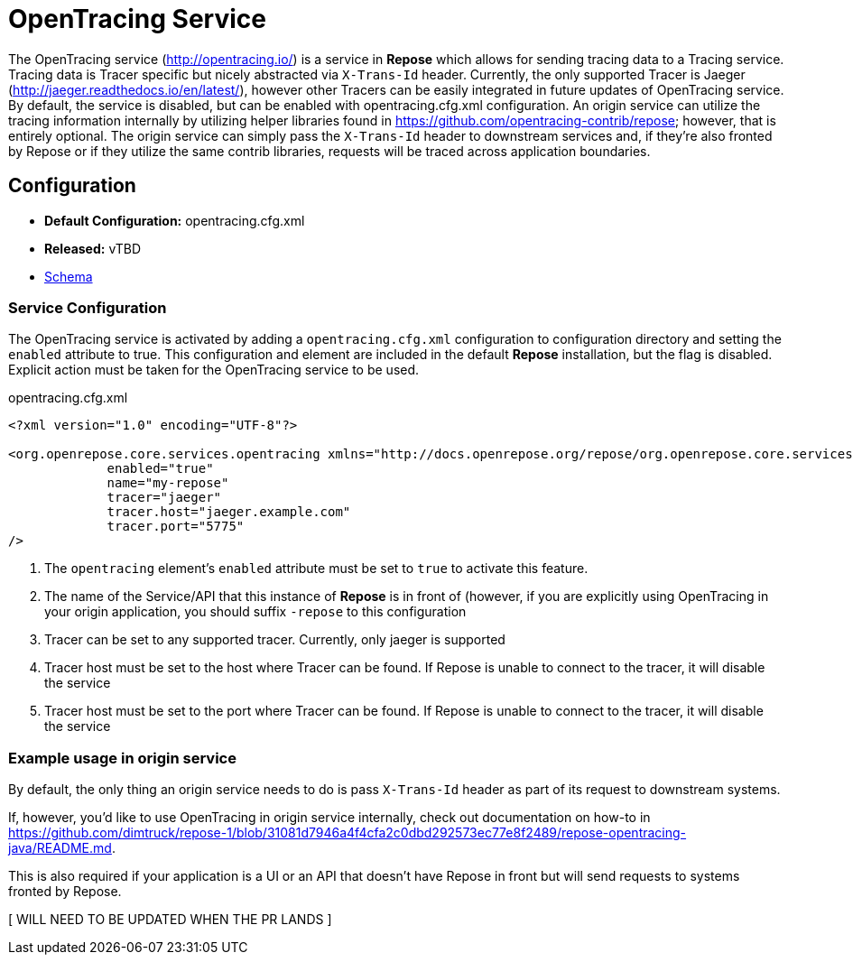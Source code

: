 = OpenTracing Service

The OpenTracing service (http://opentracing.io/) is a service in *Repose* which allows for sending tracing data to a Tracing service.
Tracing data is Tracer specific but nicely abstracted via `X-Trans-Id` header.  Currently, the only supported Tracer is Jaeger (http://jaeger.readthedocs.io/en/latest/),
 however other Tracers can be easily integrated in future updates of OpenTracing service.  By default, the service is disabled,
 but can be enabled with opentracing.cfg.xml configuration.  An origin service can utilize the tracing information internally
 by utilizing helper libraries found in https://github.com/opentracing-contrib/repose; however, that is entirely optional.
 The origin service can simply pass the `X-Trans-Id` header to downstream services and, if they're also fronted by Repose or
 if they utilize the same contrib libraries, requests will be traced across application boundaries.

== Configuration
* *Default Configuration:* opentracing.cfg.xml
* *Released:* vTBD
* link:../schemas/opentracing.xsd[Schema]

=== Service Configuration
The OpenTracing service is activated by adding a `opentracing.cfg.xml` configuration to configuration directory and setting the `enabled` attribute to true.
This configuration and element are included in the default *Repose* installation, but the flag is disabled.
Explicit action must be taken for the OpenTracing service to be used.

[source,xml]
.opentracing.cfg.xml
----
<?xml version="1.0" encoding="UTF-8"?>

<org.openrepose.core.services.opentracing xmlns="http://docs.openrepose.org/repose/org.openrepose.core.services.opentracing/v1.0"
             enabled="true"
             name="my-repose"
             tracer="jaeger"
             tracer.host="jaeger.example.com"
             tracer.port="5775"
/>

----
<1> The `opentracing` element's `enabled` attribute must be set to `true` to activate this feature.
<2> The name of the Service/API that this instance of *Repose* is in front of (however, if you are explicitly using OpenTracing in your origin application, you should suffix `-repose` to this configuration
<3> Tracer can be set to any supported tracer.  Currently, only jaeger is supported
<4> Tracer host must be set to the host where Tracer can be found.  If Repose is unable to connect to the tracer, it will disable the service
<5> Tracer host must be set to the port where Tracer can be found.  If Repose is unable to connect to the tracer, it will disable the service

=== Example usage in origin service
By default, the only thing an origin service needs to do is pass `X-Trans-Id` header as part of its request to downstream systems.

If, however, you'd like to use OpenTracing in origin service internally, check out documentation on how-to in https://github.com/dimtruck/repose-1/blob/31081d7946a4f4cfa2c0dbd292573ec77e8f2489/repose-opentracing-java/README.md.

This is also required if your application is a UI or an API that doesn't have Repose in front but will send requests to systems fronted by Repose.

[ WILL NEED TO BE UPDATED WHEN THE PR LANDS ]
